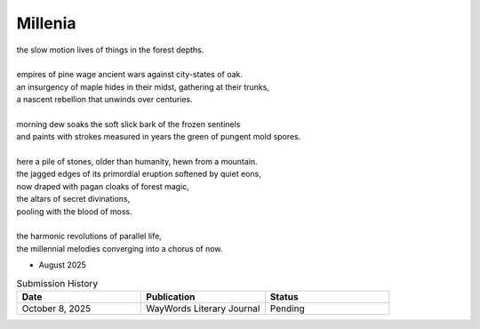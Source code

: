 --------
Millenia
--------

| the slow motion lives of things in the forest depths.
|
| empires of pine wage ancient wars against city-states of oak.
| an insurgency of maple hides in their midst, gathering at their trunks,
| a nascent rebellion that unwinds over centuries.
| 
| morning dew soaks the soft slick bark of the frozen sentinels
| and paints with strokes measured in years the green of pungent mold spores.
|
| here a pile of stones, older than humanity, hewn from a mountain.
| the jagged edges of its primordial eruption softened by quiet eons,
| now draped with pagan cloaks of forest magic,
| the altars of secret divinations,
| pooling with the blood of moss.
|
| the harmonic revolutions of parallel life,
| the millennial melodies converging into a chorus of now.


- August 2025

.. list-table:: Submission History
  :widths: 15 15 15
  :header-rows: 1

  * - Date
    - Publication
    - Status
  * - October 8, 2025
    - WayWords Literary Journal
    - Pending